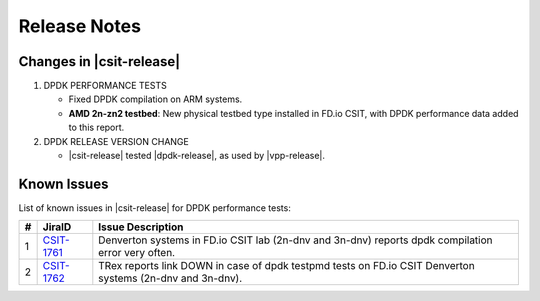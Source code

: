Release Notes
=============

Changes in |csit-release|
-------------------------

#. DPDK PERFORMANCE TESTS

   - Fixed DPDK compilation on ARM systems.

   - **AMD 2n-zn2 testbed**: New physical testbed type installed in
     FD.io CSIT, with DPDK performance data added to this report.

#. DPDK RELEASE VERSION CHANGE

   - |csit-release| tested |dpdk-release|, as used by |vpp-release|.

.. _dpdk_known_issues:

Known Issues
------------

List of known issues in |csit-release| for DPDK performance tests:

+----+-----------------------------------------+-----------------------------------------------------------------------------------------------------------+
| #  | JiraID                                  | Issue Description                                                                                         |
+====+=========================================+===========================================================================================================+
|  1 | `CSIT-1761                              | Denverton systems in FD.io CSIT lab (2n-dnv and 3n-dnv) reports dpdk compilation error very often.        |
|    | <https://jira.fd.io/browse/CSIT-1761>`_ |                                                                                                           |
+----+-----------------------------------------+-----------------------------------------------------------------------------------------------------------+
|  2 | `CSIT-1762                              | TRex reports link DOWN in case of dpdk testpmd tests on FD.io CSIT Denverton systems (2n-dnv and 3n-dnv). |
|    | <https://jira.fd.io/browse/CSIT-1762>`_ |                                                                                                           |
+----+-----------------------------------------+-----------------------------------------------------------------------------------------------------------+
